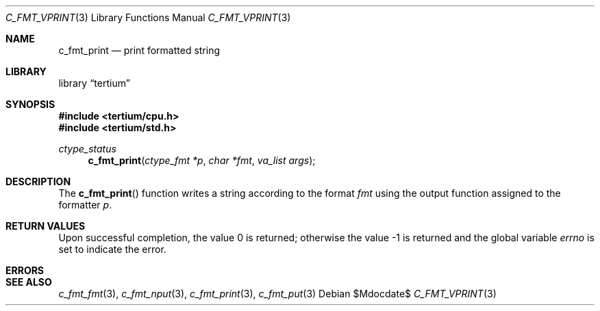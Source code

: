 .Dd $Mdocdate$
.Dt C_FMT_VPRINT 3
.Os
.Sh NAME
.Nm c_fmt_print
.Nd print formatted string
.Sh LIBRARY
.Lb tertium
.Sh SYNOPSIS
.In tertium/cpu.h
.In tertium/std.h
.Ft ctype_status
.Fn c_fmt_print "ctype_fmt *p" "char *fmt" "va_list args"
.Sh DESCRIPTION
The
.Fn c_fmt_print
function writes a string according to the format
.Fa fmt
using the output function assigned to the formatter
.Fa p .
.Sh RETURN VALUES
.Rv -std
.Sh ERRORS
.Sh SEE ALSO
.Xr c_fmt_fmt 3 ,
.Xr c_fmt_nput 3 ,
.Xr c_fmt_print 3 ,
.Xr c_fmt_put 3
